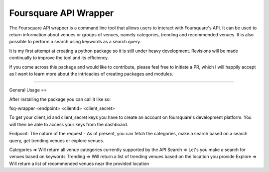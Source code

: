 Foursquare API Wrapper
=======================

The Foursquare API wrapper is a command line tool that allows users to interact with
Foursquare's API. It can be used to return information about venues or groups of venues,
namely categories, trending and recommended venues. It is also possible to perform a
search using keywords as a search query.

It is my first attempt at creating a python package so it is still under heavy
development. Revisions will be made continually to improve the tool and its efficiency.

If you come across this package and would like to contribute, please feel free to initiate
a PR, which I will happily accept as I want to learn more about the intricacies of
creating packages and modules.

----

General Usage
==

After installing the package you can call it like so:

fsq-wrapper <endpoint> <clientid> <client_secret> 

To get your client_id and client_secret keys you have to create an account on foursquare's
development platform. You will then be able to access your keys from the dashboard.

Endpoint: The nature of the request - As of present, you can fetch the categories, make a
search based on a search query, get trending venues or explore venues.

Categories => Will return all venue categories currently supported by the API
Search => Let's you make a search for venues based on keywords
Trending => Will return a list of trending venues based on the location you provide
Explore => Will return a list of recommended venues near the provided location
